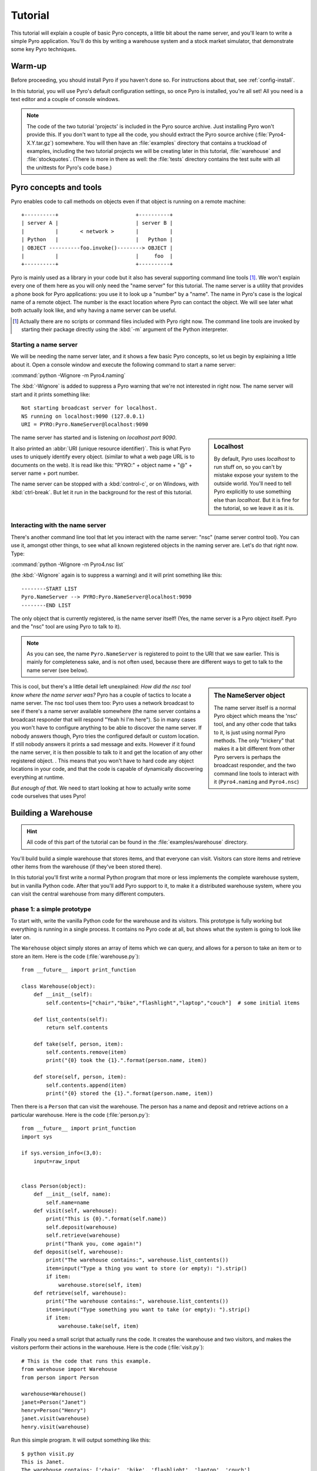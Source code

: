 Tutorial
********

This tutorial will explain a couple of basic Pyro concepts,
a little bit about the name server, and you'll learn to write a simple Pyro application.
You'll do this by writing a warehouse system and a stock market simulator,
that demonstrate some key Pyro techniques.

Warm-up
=======

Before proceeding, you should install Pyro if you haven't done so. For instructions about that, see :ref:`config-install`.

In this tutorial, you will use Pyro's default configuration settings, so once Pyro is installed, you're all set!
All you need is a text editor and a couple of console windows.

.. note::
    The code of the two tutorial 'projects' is included in the Pyro source archive.
    Just installing Pyro won't provide this.
    If you don't want to type all the code, you should extract the Pyro source archive 
    (:file:`Pyro4-X.Y.tar.gz`) somewhere. You will then have an :file:`examples` directory
    that contains a truckload of examples, including the two tutorial projects we will
    be creating later in this tutorial, :file:`warehouse` and :file:`stockquotes`.
    (There is more in there as well: the :file:`tests` directory contains the test suite
    with all the unittests for Pyro's code base.)


Pyro concepts and tools
=======================

Pyro enables code to call methods on objects even if that object is running on a remote machine::

    +----------+                         +----------+
    | server A |                         | server B |
    |          |       < network >       |          |
    | Python   |                         |   Python |
    | OBJECT ----------foo.invoke()--------> OBJECT |
    |          |                         |     foo  |
    +----------+                         +----------+

Pyro is mainly used as a library in your code but it also has several supporting command line tools [#commandline]_.
We won't explain every one of them here as you will only need the "name server" for this tutorial.
The name server is a utility that provides a phone book for Pyro applications: you use it to look up a "number" by a "name".
The name in Pyro's case is the logical name of a remote object. The number is the exact location where Pyro can contact the object.
We will see later what both actually look like, and why having a name server can be useful.

.. [#commandline] Actually there are no scripts or command files included with Pyro right now.
  The command line tools are invoked by starting their package directly using the :kbd:`-m` argument 
  of the Python interpreter.

.. _starting-name-server:

Starting a name server
^^^^^^^^^^^^^^^^^^^^^^

We will be needing the name server later, and it shows a few basic Pyro concepts,
so let us begin by explaining a little about it.
Open a console window and execute the following command to start a name server:

:command:`python -Wignore -m Pyro4.naming`

The :kbd:`-Wignore` is added to suppress a Pyro warning that we're not interested in right now.
The name server will start and it prints something like::

    Not starting broadcast server for localhost.
    NS running on localhost:9090 (127.0.0.1)
    URI = PYRO:Pyro.NameServer@localhost:9090

.. sidebar:: Localhost

   By default, Pyro uses *localhost* to run stuff on, so you can't by mistake expose your system to the outside world.
   You'll need to tell Pyro explicitly to use something else than *localhost*. But it is fine for the tutorial,
   so we leave it as it is.

The name server has started and is listening on *localhost port 9090*.

It also printed an :abbr:`URI (unique resource identifier)`. This is what Pyro uses to uniquely identify every object.
(similar to what a web page URL is to documents on the web).
It is read like this: "PYRO:" + object name + "@" + server name + port number.

The name server can be stopped with a :kbd:`control-c`, or on Windows, with :kbd:`ctrl-break`. But let it run 
in the background for the rest of this tutorial.


Interacting with the name server
^^^^^^^^^^^^^^^^^^^^^^^^^^^^^^^^

There's another command line tool that let you interact with the name server: "nsc" (name server control tool).
You can use it, amongst other things, to see what all known registered objects in the naming server are.
Let's do that right now. Type:

:command:`python -Wignore -m Pyro4.nsc list`

(the :kbd:`-Wignore` again is to suppress a warning) and it will print something like this::

    --------START LIST
    Pyro.NameServer --> PYRO:Pyro.NameServer@localhost:9090
    --------END LIST

The only object that is currently registered, is the name server itself! (Yes, the name server is a Pyro object
itself. Pyro and the "nsc" tool are using Pyro to talk to it).

.. note:: As you can see, the name ``Pyro.NameServer`` is registered to point to the URI that we saw earlier.
   This is mainly for completeness sake, and is not often used, because there are different ways to get
   to talk to the name server (see below).

.. sidebar:: The NameServer object

  The name server itself is a normal Pyro object which means the 'nsc' tool, and any other code that talks to it,
  is just using normal Pyro methods. The only "trickery" that makes it a bit different from other Pyro servers
  is perhaps the broadcast responder, and the two command line tools to interact with it (``Pyro4.naming`` and
  ``Pyro4.nsc``)

This is cool, but there's a little detail left unexplained: *How did the nsc tool know where the name server was?*
Pyro has a couple of tactics to locate a name server.  The nsc tool uses them too:
Pyro uses a network broadcast to see if there's a name server available somewhere (the name server contains
a broadcast responder that will respond "Yeah hi I'm here").  So in many cases you won't have to configure anything
to be able to discover the name server. If nobody answers though, Pyro tries the configured default or custom location.
If still nobody answers it prints a sad message and exits.
However if it found the name server, it is then possible to talk to it and get the location of any other registered object.
. This means that you won't have to hard code any object locations in your code,
and that the code is capable of dynamically discovering everything at runtime.

*But enough of that.* We need to start looking at how to actually write some code ourselves that uses Pyro!

Building a Warehouse
====================

.. hint:: All code of this part of the tutorial can be found in the :file:`examples/warehouse` directory.

You'll build build a simple warehouse that stores items, and that everyone can visit.
Visitors can store items and retrieve other items from the warehouse (if they've been stored there).

In this tutorial you'll first write a normal Python program that more or less implements the complete warehouse system,
but in vanilla Python code. After that you'll add Pyro support to it, to make it a distributed warehouse system,
where you can visit the central warehouse from many different computers.

phase 1: a simple prototype
^^^^^^^^^^^^^^^^^^^^^^^^^^^
To start with, write the vanilla Python code for the warehouse and its visitors.
This prototype is fully working but everything is running in a single process. It contains no Pyro
code at all, but shows what the system is going to look like later on.

The ``Warehouse`` object simply stores an array of items which we can query, and allows for a person
to take an item or to store an item. Here is the code (:file:`warehouse.py`)::

    from __future__ import print_function

    class Warehouse(object):
        def __init__(self):
            self.contents=["chair","bike","flashlight","laptop","couch"]  # some initial items

        def list_contents(self):
            return self.contents

        def take(self, person, item):
            self.contents.remove(item)
            print("{0} took the {1}.".format(person.name, item))

        def store(self, person, item):
            self.contents.append(item)
            print("{0} stored the {1}.".format(person.name, item))

Then there is a ``Person`` that can visit the warehouse. The person has a name and deposit and retrieve actions
on a particular warehouse. Here is the code (:file:`person.py`)::

    from __future__ import print_function
    import sys

    if sys.version_info<(3,0):
        input=raw_input


    class Person(object):
        def __init__(self, name):
            self.name=name
        def visit(self, warehouse):
            print("This is {0}.".format(self.name))
            self.deposit(warehouse)
            self.retrieve(warehouse)
            print("Thank you, come again!")
        def deposit(self, warehouse):
            print("The warehouse contains:", warehouse.list_contents())
            item=input("Type a thing you want to store (or empty): ").strip()
            if item:
                warehouse.store(self, item)
        def retrieve(self, warehouse):
            print("The warehouse contains:", warehouse.list_contents())
            item=input("Type something you want to take (or empty): ").strip()
            if item:
                warehouse.take(self, item)


Finally you need a small script that actually runs the code. It creates the warehouse and two visitors, and
makes the visitors perform their actions in the warehouse. Here is the code (:file:`visit.py`)::

    # This is the code that runs this example.
    from warehouse import Warehouse
    from person import Person

    warehouse=Warehouse()
    janet=Person("Janet")
    henry=Person("Henry")
    janet.visit(warehouse)
    henry.visit(warehouse)

Run this simple program. It will output something like this::

    $ python visit.py
    This is Janet.
    The warehouse contains: ['chair', 'bike', 'flashlight', 'laptop', 'couch']
    Type a thing you want to store (or empty): television   # typed in
    Janet stored the television.
    The warehouse contains: ['chair', 'bike', 'flashlight', 'laptop', 'couch', 'television']
    Type something you want to take (or empty): couch    # typed in
    Janet took the couch.
    Thank you, come again!
    This is Henry.
    The warehouse contains: ['chair', 'bike', 'flashlight', 'laptop', 'television']
    Type a thing you want to store (or empty): bricks   # typed in
    Henry stored the bricks.
    The warehouse contains: ['chair', 'bike', 'flashlight', 'laptop', 'television', 'bricks']
    Type something you want to take (or empty): bike   # typed in
    Henry took the bike.
    Thank you, come again!


phase 2: first Pyro version
^^^^^^^^^^^^^^^^^^^^^^^^^^^
That wasn't very exciting but you now have working code for the basics of the warehouse system.
Now you'll use Pyro to turn the warehouse into a standalone component, that people from other
computers can visit. You'll need to add a couple of lines to the :file:`warehouse.py` file so that it will
start a Pyro server for the warehouse object. The easiest way to do this is to create the object
that you want to make available as Pyro object, and register it with a 'Pyro daemon' (the server that
listens for and processes incoming remote method calls)::

        warehouse=Warehouse()
        Pyro4.Daemon.serveSimple(
                {
                    warehouse: "example.warehouse"
                },
                ns=False)

You'll also need to add a little ``main`` function so it will be started correctly, which should
make the code now look like this (:file:`warehouse.py`)::

    from __future__ import print_function
    import Pyro4
    import person


    class Warehouse(object):
        def __init__(self):
            self.contents=["chair","bike","flashlight","laptop","couch"]

        def list_contents(self):
            return self.contents

        def take(self, person, item):
            self.contents.remove(item)
            print("{0} took the {1}.".format(person.name, item))

        def store(self, person, item):
            self.contents.append(item)
            print("{0} stored the {1}.".format(person.name, item))


    def main():
        warehouse=Warehouse()
        Pyro4.Daemon.serveSimple(
                {
                    warehouse: "example.warehouse"
                },
                ns=False)

    if __name__=="__main__":
        main()

Start the warehouse in a new console window, it will print something like this::

    $ python warehouse.py
    Object <__main__.Warehouse object at 0x025F4FF0>:
        uri = PYRO:example.warehouse@localhost:51279
    Pyro daemon running.

It will become clear what you need to do with this output in a second.
You now need to slightly change the :file:`visit.py` script that runs the thing. Instead of creating a warehouse
directly and letting the persons visit that, it is going to use Pyro to connect to the stand alone warehouse
object that you started above. It needs to know the location of the warehouse object before
it can connect to it. This is the **uri** that is printed by the warehouse program above (``PYRO:example.warehouse@localhost:51279``).
You'll need to ask the user to enter that uri string into the program, and use Pyro to
create a `proxy` to the remote object::

    uri=input("Enter the uri of the warehouse: ").strip()
    warehouse=Pyro4.Proxy(uri)

That is all you need to change. Pyro will transparently forward the calls you make on the
warehouse object to the remote object, and return the results to your code. So the code will now look like this (:file:`visit.py`)::

    # This is the code that visits the warehouse.
    import sys
    import Pyro4
    from person import Person

    if sys.version_info<(3,0):
        input=raw_input

    uri=input("Enter the uri of the warehouse: ").strip()
    warehouse=Pyro4.Proxy(uri)
    janet=Person("Janet")
    henry=Person("Henry")
    janet.visit(warehouse)
    henry.visit(warehouse)

Notice that the code of ``Warehouse`` and ``Person`` classes didn't change *at all*.

Run the program. It will output something like this::

    $ python visit.py
    Enter the uri of the warehouse: PYRO:example.warehouse@localhost:51279  # copied from warehouse output
    This is Janet.
    The warehouse contains: ['chair', 'bike', 'flashlight', 'laptop', 'couch']
    Type a thing you want to store (or empty): television   # typed in
    The warehouse contains: ['chair', 'bike', 'flashlight', 'laptop', 'couch', 'television']
    Type something you want to take (or empty): couch   # typed in
    Thank you, come again!
    This is Henry.
    The warehouse contains: ['chair', 'bike', 'flashlight', 'laptop', 'television']
    Type a thing you want to store (or empty): bricks   # typed in
    The warehouse contains: ['chair', 'bike', 'flashlight', 'laptop', 'television', 'bricks']
    Type something you want to take (or empty): bike    # typed in
    Thank you, come again!

And notice that in the other console window, where the warehouse server is running, the following is printed::

    Janet stored the television.
    Janet took the couch.
    Henry stored the bricks.
    Henry took the bike.

phase 3: final Pyro version
^^^^^^^^^^^^^^^^^^^^^^^^^^^
The code from the previous phase works fine and could be considered to be the final program,
but is a bit cumbersome because you need to copy-paste the warehouse URI all the time to be able to use it.
You will simplify it a bit in this phase by using the Pyro name server.
Also, you will use the Pyro excepthook to print a nicer exception message
if anything goes wrong (by taking something from the warehouse that is not present! Try that now with the code
from phase 2. You will get a ``ValueError: list.remove(x): x not in list`` but with a not so useful stack trace).

.. Note::
  Once again you can leave code of the ``Warehouse`` and ``Person`` classes **unchanged**. As you can see,
  Pyro is not getting in your way at all here. You can often use it with only adding a couple of lines to your existing code.

Okay, stop the warehouse program from phase 2 if it is still running, and check if the name server
that you started in :ref:`starting-name-server` is still running in its own console window.

In :file:`warehouse.py` locate the statement ``Pyro4.Daemon.serveSimple(...`` and change the ``ns=False`` argument to ``ns=True``.
This tells Pyro to use a name server to register the objects in.
(The ``Pyro4.Daemon.serveSimple`` is a very easy way to start a Pyro server but it provides very little control.
You will learn about another way of starting a server in :ref:`stockmarket-simulator`).

In :file:`visit.py` remove the input statement that asks for the warehouse uri, and change the way the warehouse proxy
is created. Because you are now using a name server you can ask Pyro to locate the warehouse object automatically::

    warehouse=Pyro4.Proxy("PYRONAME:example.warehouse")

Finally, install the ``Pyro4.util.excepthook`` as excepthook. You'll soon see what this does to the exceptions and
stack traces your program produces when something goes wrong with a Pyro object.
So the code should look something like this (:file:`visit.py`)::

    # This is the code that visits the warehouse.
    import sys
    import Pyro4
    import Pyro4.util
    from person import Person

    sys.excepthook=Pyro4.util.excepthook

    warehouse=Pyro4.Proxy("PYRONAME:example.warehouse")
    janet=Person("Janet")
    henry=Person("Henry")
    janet.visit(warehouse)
    henry.visit(warehouse)

Start the warehouse program again in a separate console window. It will print something like this::

    $ python warehouse.py
    Object <__main__.Warehouse object at 0x02496050>:
        uri = PYRO:obj_426e82eea7534fb5bc78df0b5c0b6a04@localhost:51294
        name = example.warehouse
    Pyro daemon running.

As you can see the uri is different this time, it now contains some random id code instead of a name.
However it also printed an object name. This is the name that is now used in the name server for your warehouse
object. Check this with the 'nsc' tool: :command:`python -m Pyro4.nsc list`, which will print something like::

    --------START LIST
    Pyro.NameServer --> PYRO:Pyro.NameServer@localhost:9090
    example.warehouse --> PYRO:obj_426e82eea7534fb5bc78df0b5c0b6a04@localhost:51294
    --------END LIST

This means you can now refer to that warehouse object using the name ``example.warehouse`` and Pyro will locate
the correct object for you automatically. This is what you changed in the :file:`visit.py` code so run that now
to see that it indeed works!

**Remote exception:** You also installed Pyro's custom excepthook so try that out. Run the :file:`visit.py` script
and try to take something from the warehouse that is not present (for instance, batteries)::

    Type something you want to take (or empty): batteries
    Traceback (most recent call last):
      File "visit.py", line 12, in <module>
        janet.visit(warehouse)
      File "E:\projects\Pyro4\examples\warehouse\phase3\person.py", line 14, in visit
        self.retrieve(warehouse)
      File "E:\projects\Pyro4\examples\warehouse\phase3\person.py", line 25, in retrieve
        warehouse.take(self, item)
      File "E:\Projects\Pyro4\src\Pyro4\core.py", line 136, in __call__
        return self.__send(self.__name, args, kwargs)
      File "E:\Projects\Pyro4\src\Pyro4\core.py", line 248, in _pyroInvoke
        raise data
    ValueError: list.remove(x): x not in list
     +--- This exception occured remotely (Pyro) - Remote traceback:
     | Traceback (most recent call last):
     |   File "E:\Projects\Pyro4\src\Pyro4\core.py", line 766, in handleRequest
     |     data=method(*vargs, **kwargs)   # this is the actual method call to the Pyro object
     |   File "warehouse.py", line 13, in take
     |     def take(self, person, item):
     | ValueError: list.remove(x): x not in list
     +--- End of remote traceback

What you can see now is that you not only get the usual exception traceback, *but also the exception
that occurred in the remote warehouse object on the server* (the "remote traceback"). This can greatly
help locating problems! As you can see it contains the source code lines from the warehouse code that
is running in the server, as opposed to the normal local traceback that only shows the remote method
call taking place inside Pyro...

.. _stockmarket-simulator:

Building a Stock market simulator
================================

.. hint:: The code of this part of the tutorial can be found in the :file:`examples/stockquotes` directory.

You'll build a simple stock quote system.
The idea is that we have multiple stock markets producing stock symbol
quotes. There is an aggregator that combines the quotes from all stock
markets. Finally there are multiple viewers that can register themselves
by the aggregator and let it know what stock symbols they're interested in.
The viewers will then receive near-real-time stock quote updates for the
symbols they selected.  (Everything is fictional, of course)::

    Stockmarket  ->-----\                /----> Viewer
    Stockmarket  ->------>  Aggregator ->-----> Viewer
    Stockmarket  ->-----/                \----> Viewer


phase 1: simple prototype
^^^^^^^^^^^^^^^^^^^^^^^^^
*Simple prototype code where everything is running in a single process.
Main.py creates all object, connects them together, and contains a loop
that drives the stock market quote generation.
This code is fully operational but contains no Pyro code at all and
shows what the system is going to look like later on.*


phase 2: separation
^^^^^^^^^^^^^^^^^^^
*Still no Pyro code, but the components are now more autonomous.
They each have a main function that starts up the component and connects
it to the other component(s). As the Stock market is the source of the
data, it now contains a thread that produces stock quote changes.
Main.py now only starts the various components and then sits to wait
for an exit signal.
While this phase still doesn't use Pyro at all, the structure of the
code and the components are very close to what we want to achieve
in the end where everything is fully distributed.*

phase 3: Pyro version
^^^^^^^^^^^^^^^^^^^^^
*The components are now fully distributed and we used Pyro to make them
talk to each other. There is no main.py anymore because you have to start
every component by itself: (in separate console windows for instance)*

- start a Pyro name server (python -m Pyro4.naming)
- start the stock market
- start the aggregator
- start one or more of the viewers.
